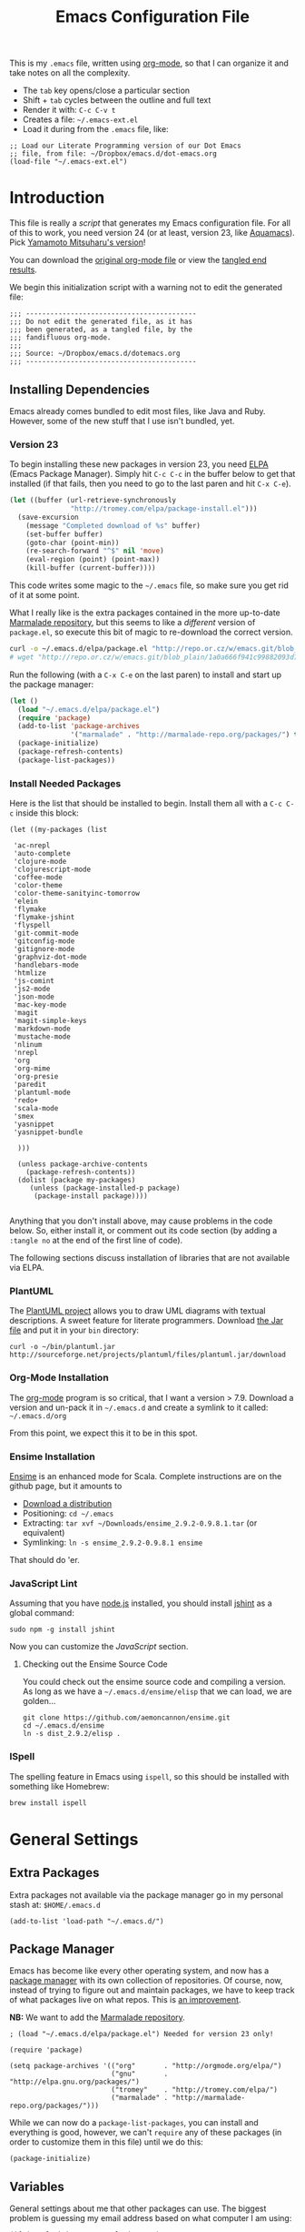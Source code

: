 #+TITLE:  Emacs Configuration File
#+AUTHOR: Howard Abrams
#+EMAIL:  howard.abrams@gmail.com

This is my =.emacs= file, written using [[http://www.orgmode.org][org-mode]], so that I can
organize it and take notes on all the complexity.

  - The =tab= key opens/close a particular section
  - Shift + =tab= cycles between the outline and full text
  - Render it with:  =C-c C-v t=
  - Creates a file:  =~/.emacs-ext.el=
  - Load it during from the =.emacs= file, like:

#+BEGIN_EXAMPLE
  ;; Load our Literate Programming version of our Dot Emacs
  ;; file, from file: ~/Dropbox/emacs.d/dot-emacs.org
  (load-file "~/.emacs-ext.el")
#+END_EXAMPLE

* Introduction

  This file is really a /script/ that generates my Emacs configuration
  file. For all of this to work, you need version 24 (or at least,
  version 23, like [[http://aquamacs.org/][Aquamacs]]). Pick [[https://github.com/railwaycat/emacs-mac-port][Yamamoto Mitsuharu's version]]!

#+BEGIN_HTML
  <p>
    You can download the <a href="dot-emacs.org">original org-mode
    file</a> or view the <a href="dot-emacs.el">tangled end results</a>.
  </p>
#+END_HTML

  We begin this initialization script with a warning not to edit the
  generated file:

#+NAME: Note
#+BEGIN_SRC elisp :comments off
  ;;; ------------------------------------------
  ;;; Do not edit the generated file, as it has
  ;;; been generated, as a tangled file, by the
  ;;; fandifluous org-mode.
  ;;;
  ;;; Source: ~/Dropbox/emacs.d/dotemacs.org
  ;;; ------------------------------------------
#+END_SRC

** Installing Dependencies

   Emacs already comes bundled to edit most files, like Java and Ruby.
   However, some of the new stuff that I use isn't bundled, yet.

*** Version 23

   To begin installing these new packages in version 23, you need [[http://tromey.com/elpa/install.html][ELPA]]
   (Emacs Package Manager).  Simply hit =C-c C-c= in the buffer below
   to get that installed (if that fails, then you need to go to the
   last paren and hit =C-x C-e=).

#+BEGIN_SRC emacs-lisp :tangle no :results silent
  (let ((buffer (url-retrieve-synchronously
                 "http://tromey.com/elpa/package-install.el")))
    (save-excursion
      (message "Completed download of %s" buffer)
      (set-buffer buffer)
      (goto-char (point-min))
      (re-search-forward "^$" nil 'move)
      (eval-region (point) (point-max))
      (kill-buffer (current-buffer))))
#+END_SRC

   This code writes some magic to the =~/.emacs= file, so make sure
   you get rid of it at some point.

   What I really like is the extra packages contained in the more
   up-to-date [[http://marmalade-repo.org/][Marmalade repository]], but this seems to like a
   /different/ version of =package.el=, so execute this bit of magic
   to re-download the correct version.

#+BEGIN_SRC sh :tangle no :results silent
  curl -o ~/.emacs.d/elpa/package.el "http://repo.or.cz/w/emacs.git/blob_plain/1a0a666f941c99882093d7bd08ced15033bc3f0c:/lisp/emacs-lisp/package.el"
  # wget "http://repo.or.cz/w/emacs.git/blob_plain/1a0a666f941c99882093d7bd08ced15033bc3f0c:/lisp/emacs-lisp/package.el" -O ~/.emacs.d/elpa/package.el
#+END_SRC

   Run the following (with a =C-x C-e= on the last paren) to install
   and start up the package manager:

#+BEGIN_SRC emacs-lisp :tangle no :results silent
  (let ()
    (load "~/.emacs.d/elpa/package.el")
    (require 'package)
    (add-to-list 'package-archives
                 '("marmalade" . "http://marmalade-repo.org/packages/") t)
    (package-initialize)
    (package-refresh-contents)
    (package-list-packages))
#+END_SRC

*** Install Needed Packages

    Here is the list that should be installed to begin.
    Install them all with a =C-c C-c= inside this block:

#+BEGIN_SRC elisp :tangle no
  (let ((my-packages (list

   'ac-nrepl
   'auto-complete
   'clojure-mode
   'clojurescript-mode
   'coffee-mode
   'color-theme
   'color-theme-sanityinc-tomorrow
   'elein
   'flymake
   'flymake-jshint
   'flyspell
   'git-commit-mode
   'gitconfig-mode
   'gitignore-mode
   'graphviz-dot-mode
   'handlebars-mode
   'htmlize
   'js-comint
   'js2-mode
   'json-mode
   'mac-key-mode
   'magit
   'magit-simple-keys
   'markdown-mode
   'mustache-mode
   'nlinum
   'nrepl
   'org
   'org-mime
   'org-presie
   'paredit
   'plantuml-mode
   'redo+
   'scala-mode
   'smex
   'yasnippet
   'yasnippet-bundle

    )))

    (unless package-archive-contents
      (package-refresh-contents))
    (dolist (package my-packages)
       (unless (package-installed-p package)
        (package-install package))))

#+END_SRC

   Anything that you don't install above, may cause problems in the
   code below.  So, either install it, or comment out its code section
   (by adding a =:tangle no= at the end of the first line of code).

   The following sections discuss installation of libraries that are
   not available via ELPA.

*** PlantUML

    The [[http://plantuml.sourceforge.net][PlantUML project]] allows you to draw UML diagrams with textual descriptions.
    A sweet feature for literate programmers. Download [[http://plantuml.sourceforge.net/download.html][the Jar file]] and put it in
    your =bin= directory:

#+BEGIN_EXAMPLE
  curl -o ~/bin/plantuml.jar http://sourceforge.net/projects/plantuml/files/plantuml.jar/download
#+END_EXAMPLE

*** Org-Mode Installation

    The [[http://orgmode.org][org-mode]] program is so critical, that I want a version > 7.9.
    Download a version and un-pack it in =~/.emacs.d= and create a
    symlink to it called: =~/.emacs.d/org=

    From this point, we expect this it to be in this spot.

*** Ensime Installation

    [[https://github.com/aemoncannon/ensime][Ensime]] is an enhanced mode for Scala. Complete instructions are
    on the github page, but it amounts to 

    - [[https://github.com/aemoncannon/ensime/downloads][Download a distribution]]
    - Positioning: =cd ~/.emacs=
    - Extracting: =tar xvf ~/Downloads/ensime_2.9.2-0.9.8.1.tar= (or equivalent)
    - Symlinking: =ln -s ensime_2.9.2-0.9.8.1 ensime=

    That should do 'er.

*** JavaScript Lint

    Assuming that you have [[http://nodejs.org][node.js]] installed, you should install
    [[http://www.jshint.com][jshint]] as a global command:

#+BEGIN_EXAMPLE
  sudo npm -g install jshint
#+END_EXAMPLE

    Now you can customize the [[*JavaScript][JavaScript]] section.

**** Checking out the Ensime Source Code

     You could check out the ensime source code and compiling a
     version. As long as we have a =~/.emacs.d/ensime/elisp= that we
     can load, we are golden...

#+BEGIN_EXAMPLE
  git clone https://github.com/aemoncannon/ensime.git
  cd ~/.emacs.d/ensime
  ln -s dist_2.9.2/elisp .
#+END_EXAMPLE

*** ISpell

    The spelling feature in Emacs using =ispell=, so this should be
    installed with something like Homebrew:

#+BEGIN_SRC sh :tangle no
brew install ispell
#+END_SRC

* General Settings

** Extra Packages

   Extra packages not available via the package manager go in my
   personal stash at: =$HOME/.emacs.d=

#+BEGIN_SRC elisp
  (add-to-list 'load-path "~/.emacs.d/")
#+END_SRC

** Package Manager

   Emacs has become like every other operating system, and now has a
   [[http://tromey.com/elpa/][package manager]] with its own collection of repositories. Of
   course, now, instead of trying to figure out and maintain
   packages, we have to keep track of what packages live on what
   repos. This is [[http://batsov.com/articles/2012/02/19/package-management-in-emacs-the-good-the-bad-and-the-ugly/][an improvement]].

   *NB:* We want to add the [[http://marmalade-repo.org/][Marmalade repository]].

#+BEGIN_SRC elisp
  ; (load "~/.emacs.d/elpa/package.el") Needed for version 23 only!

  (require 'package)

  (setq package-archives '(("org"       . "http://orgmode.org/elpa/")
                           ("gnu"       . "http://elpa.gnu.org/packages/")
                           ("tromey"    . "http://tromey.com/elpa/")
                           ("marmalade" . "http://marmalade-repo.org/packages/")))
#+END_SRC

   While we can now do a =package-list-packages=, you can install and
   everything is good, however, we can't =require= any of these
   packages (in order to customize them in this file) until we do
   this:

#+BEGIN_SRC elisp
  (package-initialize)
#+END_SRC

** Variables

   General settings about me that other packages can use. The biggest
   problem is guessing my email address based on what computer I am using:

#+BEGIN_SRC elisp
  (if (equal "habrams" user-login-name)
      (setq user-mail-address "habrams@gilt.com")
    (setq user-mail-address "howard.abrams@gmail.com"))
#+END_SRC

*** Tabs vs Spaces

   I have learned to distrust tabs in my source code, so let's make
   sure that we only have spaces.

#+BEGIN_SRC elisp
  (setq-default indent-tabs-mode nil)
  (setq tab-width 2)
#+END_SRC

** Font Settings

   I love syntax highlighting.

#+BEGIN_SRC elisp
  (global-font-lock-mode 1)
#+END_SRC

   Specify the default font as =Source Code Pro=, which should already
   be [[http://blogs.adobe.com/typblography/2012/09/source-code-pro.html][downloaded]] and installed.

#+BEGIN_SRC elisp
  (set-default-font "Source Code Pro")
  (set-face-attribute 'default nil :font "Source Code Pro" :height 140)
  (set-face-font 'default "Source Code Pro")
#+END_SRC

   While I do like the =Anonymous Pro= font (and usually have it download and
   installed), I don't like it as much.

#+BEGIN_SRC elisp :tangle no
  (set-default-font "Anonymous Pro")
  (set-face-attribute 'default nil :font "Anonymous Pro" :height 140)
  (set-face-font 'default "Anonymous Pro")
#+END_SRC

** Color Theme

   We use the color theme project and followed [[http://www.nongnu.org/color-theme/][these instructions]].
   We now can do =M-x color-theme-<TAB> RET=

#+BEGIN_SRC elisp
  (require 'color-theme)
#+END_SRC

   The color themes work quite well, except they don't know about the
   org-mode source code blocks, so we need to set up a couple
   functions that we can use to set them.

#+BEGIN_SRC elisp
  (defun org-src-color-blocks-light ()
    "Colors the block headers and footers to make them stand out more for lighter themes"
    (interactive)
    (custom-set-faces
     '(org-block-begin-line 
      ((t (:underline "#A7A6AA" :foreground "#008ED1" :background "#EAEAFF"))))
     '(org-block-background
       ((t (:background "#FFFFEA"))))
     '(org-block-end-line
       ((t (:overline "#A7A6AA" :foreground "#008ED1" :background "#EAEAFF")))))

     ;; Looks like the minibuffer issues are only for v23
     ; (set-face-foreground 'minibuffer "black")
     ; (set-face-foreground 'minibuffer-prompt "red")
  )
  
  (defun org-src-color-blocks-dark ()
    "Colors the block headers and footers to make them stand out more for dark themes"
    (interactive)
    (custom-set-faces
     '(org-block-begin-line 
       ((t (:foreground "#008ED1" :background "#002E41"))))
     '(org-block-background
       ((t (:background "#111111"))))
     '(org-block-end-line
       ((t (:foreground "#008ED1" :background "#002E41")))))
  
     ;; Looks like the minibuffer issues are only for v23
     ; (set-face-foreground 'minibuffer "white")
     ; (set-face-foreground 'minibuffer-prompt "white")
  )
#+END_SRC

   My main reason for wanting to use the color theme project is to
   switch between /black on white/ during the day, and /white on
   black/ at night.

#+BEGIN_SRC elisp
  (defun color-theme-my-default ()
    "Tries to set up a normal color scheme"
    (interactive)
    (color-theme-sanityinc-tomorrow-day)
    (org-src-color-blocks-light))
  
  ;; During the day, we use the "standard" theme:
  (global-set-key (kbd "<f9> d") 'color-theme-my-default)
  
  ;; A good late-night scheme that isn't too harsh
  (global-set-key (kbd "<f9> l") (lambda () (interactive)
                                   (color-theme-sanityinc-tomorrow-eighties)
                                   (org-src-color-blocks-dark)))
  
  ;; Programming late into the night
  (global-set-key (kbd "<f9> m") (lambda () (interactive)
                                   (color-theme-sanityinc-tomorrow-bright)
                                   (org-src-color-blocks-dark)))
  
  ;; Too harsh? Use the late night theme
  (global-set-key (kbd "<f9> n") (lambda () (interactive)
                                   (color-theme-sanityinc-tomorrow-night)
                                   (org-src-color-blocks-dark)))
#+END_SRC

** Macintosh

   I like the ability to use the Command key to turn a standard Emacs
   into a more Macintosh-specific application. (See [[http://stackoverflow.com/questions/162896/emacs-on-mac-os-x-leopard-key-bindings][these online notes]])

#+BEGIN_SRC elisp
  (when (eq system-type 'darwin)
    ; (require 'redo+)
    (require 'mac-key-mode)
    (mac-key-mode 1)
  
    (define-key mac-key-mode-map [(alt +)] 'text-scale-increase)
    (define-key mac-key-mode-map [(alt _)] 'text-scale-decrease)
    (define-key mac-key-mode-map [(alt l)] 'goto-line))  
#+END_SRC

** More Key Definitions

   I like the ability to move the current line up or down by just
   doing =S-M-up= and =S-M-down= (just like in Eclipse):

#+BEGIN_SRC elisp
  (load-library "line-move")
#+END_SRC

** Miscellaneous Settings

*** IDO (Interactively DO Things)

    According to [[http://www.masteringemacs.org/articles/2010/10/10/introduction-to-ido-mode/][Mickey]], IDO is the greatest thing.

#+BEGIN_SRC elisp
  (setq ido-enable-flex-matching t)
  (setq ido-everywhere t)
  (ido-mode 1)
#+END_SRC

    I guess you can call =ido-use-url-at-point= with Markdown to jump
    to the URLs. Perhaps?

*** SMEX

    Built using [[*IDO%20(Interactively%20DO%20Things)][IDO]].

#+BEGIN_SRC elisp :tangle no
  (require 'smex)
  (smex-initialize) ; Can be omitted. This might cause a (minimal) delay

  (global-set-key (kbd "M-x") 'smex)
  (global-set-key (kbd "M-X") 'smex-major-mode-commands)

  ;; This is our old M-x.
  (global-set-key (kbd "C-c C-c M-x") 'execute-extended-command)
#+END_SRC

*** Backup Settings

    This setting moves all backup files to a central location.
    Got it from [[http://whattheemacsd.com/init.el-02.html][this page]].

#+BEGIN_SRC elisp
  (setq backup-directory-alist
        `(("." . ,(expand-file-name
                   (concat user-emacs-directory "backups")))))
#+END_SRC

   Make backups of files, even when they're in version control

#+BEGIN_SRC elisp
  (setq vc-make-backup-files t)
#+END_SRC

*** Line Numbers

    Let's create keystrokes to turn on/off line numbering:

#+BEGIN_SRC elisp
  (define-key mac-key-mode-map [(alt k)] 'nlinum-mode)
#+END_SRC

    Do we want this to turn on automatically with certain modes?

*** Smart Scan

    Use the =M-n= to search the buffer for the word the cursor is
    currently pointing. =M-p= to go backwards.

#+BEGIN_SRC elisp
  (load-library "smart-scan")
#+END_SRC
* Org Mode

  The [[http://orgmode.org][Org Mode]] feature was a big reason in my recent re-kindling of my
  Emacs love affair.

** Initial Variables

   On a semi-regular basis, we store some *important* files as
   variables that can be referenced elsewhere.

*** Org-Mode Sprint Note Files

    At the beginning of each sprint, we need to set this to the new
    sprint file.

#+BEGIN_SRC elisp
  (setq current-sprint "2013-02")
  
  (defun get-current-sprint-file ()
    (expand-file-name (concat "~/Dropbox/org/gilt/Sprint-" current-sprint ".org")))
  (defvar current-sprint-file 
    (get-current-sprint-file)
    "The name of an Org mode that stores information about the current sprint.")
  
  ;; Changed the name of the sprint? Run:   (create-sprint-file)
#+END_SRC

    When we change to a new sprint, we need to create a new Sprint
    Org File (from a template).

#+BEGIN_SRC elisp
  (defun create-sprint-file ()
    "Creates a new Sprint file"
    (interactive)
    (let (today (format-time-string "%Y-%m-%d %a"))
      (setq template (concat "#+TITLE:  Sprint " current-sprint "\n"
                    "#+AUTHOR: Howard Abrams\n"
                    "#+EMAIL:  habrams@gilt.com\n"
                    "#+DATE:   " today "\n\n"
                    "* My Work Issues\n\n"
                    "* Sprint Retrospective\n\n"))
      (with-temp-file current-sprint-file
        (insert template)
        (message (concat "Created " current-sprint-file)))))
#+END_SRC

*** Org-Mode Colors

  Before we load =org-mode= proper, we need to set the following
  syntax high-lighting parameters. These are used to help bring out
  the source code during literate programming mode.

  This information came from [[http://orgmode.org/worg/org-contrib/babel/examples/fontify-src-code-blocks.html][these instructions]], however, they tend
  to conflict with the /color-theme/, so we'll turn them off for now.

#+BEGIN_SRC elisp
  (defface org-block-begin-line
    '((t (:underline "#A7A6AA" :foreground "#008ED1" :background "#EAEAFF")))
    "Face used for the line delimiting the begin of source blocks.")
  
  (defface org-block-background
    '((t (:background "#FFFFEA")))
    "Face used for the source block background.")
  
  (defface org-block-end-line
    '((t (:overline "#A7A6AA" :foreground "#008ED1" :background "#EAEAFF")))
    "Face used for the line delimiting the end of source blocks.")
#+END_SRC

** Library Loading

   The standard package manager (and most recent versions of Emacs)
   include =org-mode=, however, I want the latest version that has
   specific features for literate programming.

   Org-mode is installed in the global directory.

#+BEGIN_SRC elisp
  (add-to-list 'load-path "~/.emacs.d/org/lisp")
  (require 'org)
  ; (require 'org-install)
  (require 'ob-tangle)
#+END_SRC

** Global Key Bindings for Org-Mode

   The =org-mode= has some useful keybindings that are helpful no
   matter what mode you are using currently.

#+BEGIN_SRC elisp
  (global-set-key "\C-cl" 'org-store-link)
  (global-set-key "\C-ca" 'org-agenda)
  (global-set-key "\C-cb" 'org-iswitchb)
#+END_SRC

** Speed Keys

   If point is at the beginning of a headline or code block in
   org-mode, single keys do fun things. See =org-speed-command-help=
   for details (or hit the ? key at a headline).

#+BEGIN_SRC elisp
  (setq org-use-speed-commands t)
#+END_SRC

** Specify the Org Directories

   I keep all my =org-mode= files in a few directories, and I would
   like them automatically searched when I generate agendas.

#+BEGIN_SRC elisp
(setq org-agenda-files '("~/Dropbox/org/personal" 
                         "~/Dropbox/org/gilt" 
                         "~/Dropbox/org/lg" 
                         "~/Dropbox/org/rpg" 
                         "~/Dropbox/org/project"))
#+END_SRC

** Auto Note Capturing

   Let's say you were in the middle of something, but would like to
   /take a quick note/, but without affecting the file you are
   working on. This is called a "capture", and is bound to the
   following key:

#+BEGIN_SRC elisp
  (define-key global-map "\C-cc" 'org-capture)
#+END_SRC

   This will bring up a list of /note capturing templates/:

#+BEGIN_SRC elisp
  (setq org-capture-templates
        '(("t" "Thought or Note" plain (file "~/Dropbox/org/notes/GTD Thoughts.txt")
           "  * %i%?\n    %a")
          ("d" "General TODO Tasks" entry (file "~/Dropbox/org/notes/GTD Tasks.org")
           "* TODO %?\n  %i\n  %a" :empty-lines 1)
          ("g" "Interesting Gilt Link" entry (file+headline "~/Dropbox/org/gilt/General.org" "Links")
           "* %i%? :gilt:\n  Captured: %t\n  Linked: %a" :empty-lines 1)
          ("w" "Work Task" entry (file+headline "~/Dropbox/org/gilt/General.org" "Tasks")
           "* TODO %?%i :gilt:" :empty-lines 1)
          ("r" "Retrospective Note" entry (file+headline current-sprint-file "Sprint Retrospective")
           "* (Good/Bad) %i%? :gilt:\n  Sprint: %t\n  Linked: %a" :empty-lines 1)
          ("j" "Journal" entry (file+datetree "~/Dropbox/org/Journal Events.org")
           "* %?\nEntered on %U\n  %i\n  %a")))
  
  ;; General notes go into this file:
  (setq org-default-notes-file "~/Dropbox/org/notes/GTD Tasks.org")
#+END_SRC

   After you have selected the template, you type in your note and hit
   =C-c C-c= to store it in the file listed above.

   Just remember, at some point to hit =C-c C-w= to /refile/ that note
   in the appropriate place.

*** RSS Feeds to Notes

    A cool feature allows me to automatically take the tasks assigned
    to me during a Sprint, and create entries for me to add my
    personal notes and comments.

#+BEGIN_SRC elisp
  (setq org-feed-alist
        (list (list "Gilt Jira"
          "https://jira.gilt.com/sr/jira.issueviews:searchrequest-xml/15717/SearchRequest-15717.xml"
          (get-current-sprint-file) "My Work Issues")))
  (setq org-feed-default-template "** %h\n   %a")
  ;; We really want to change the %h to %( replace ... \"%h\" and \"%a\" )
  ;; %(concat \"[[\%a][\" (substring \"%h\" 1) \"]\")
#+END_SRC

    To regen the list, hit: =C-c C-x g=

** Checking Things Off

   When I check off an item as done, sometimes I want to add some
   details about the completion (this is really only helpful when I'm
   consulting). 

   With this setting, each time you turn an entry from a TODO state
   into the DONE state, a line ‘CLOSED: [timestamp]’ will be inserted
   just after the headline. If you turn the entry back into a TODO
   item through further state cycling, that line will be removed
   again.

#+BEGIN_SRC elisp
  ; (setq org-log-done 'time)
  (setq org-log-done 'note)
#+END_SRC

** Org Publishing

   The brilliance of =org-mode= is the ability to publish your notes
   as HTML files into a web server. See [[http://orgmode.org/worg/org-tutorials/org-publish-html-tutorial.html][these instructions]].

#+BEGIN_SRC elisp
  (require 'org-publish)
  
  (setq org-publish-project-alist  '(
    ("org-notes"
     :base-directory        "~/Dropbox/org/"
     :base-extension        "org"
     :publishing-directory  "~/Sites/"
     :recursive             t
     :publishing-function   org-publish-org-to-html
     :headline-levels       4             ; Just the default for this project.
     :auto-preamble         t
     :auto-sitemap          t             ; Generate sitemap.org automagically...
     :makeindex             t
     :section-numbers       nil
     :table-of-contents     nil
     :style "<link rel=\"stylesheet\" href=\"../css/styles.css\" type=\"text/css\"/><link rel=\"stylesheet\" href=\"css/styles.css\" type=\"text/css\"/> <script src=\"https://ajax.googleapis.com/ajax/libs/jquery/1.7.2/jquery.min.js\" type=\"text/javascript\"></script> <link href=\"http://ajax.googleapis.com/ajax/libs/jqueryui/1.7.2/themes/smoothness/jquery-ui.css\" type=\"text/css\" rel=\"Stylesheet\" />    <script src=\"https://ajax.googleapis.com/ajax/libs/jqueryui/1.8.16/jquery-ui.min.js\" type=\"text/javascript\"></script> <script =\"text/jacascript\" src=\"js/script.js\"></script>"
     )
  
    ("org-static"
     :base-directory       "~/Dropbox/org/"
     :base-extension       "css\\|js\\|png\\|jpg\\|gif\\|pdf\\|mp3\\|ogg\\|swf"
     :publishing-directory "~/Sites/"
     :recursive            t
     :publishing-function  org-publish-attachment
     )
  
    ("all" :components ("org-notes" "org-static"))))
#+END_SRC

   I really, really would like to affect the output of the
   exported/published HTML files to make them /prettier/.

#+BEGIN_SRC elisp
  (setq org-export-html-style "<link rel='stylesheet' href='http://www.howardism.org/styles/org-export-html-style.css' type='text/css'/>
  <script src='http://use.edgefonts.net/source-sans-pro.js'></script>
  <script src='http://use.edgefonts.net/source-code-pro.js'></script>")
#+END_SRC

*** Publishing as Presentation

    Out of all [[http://orgmode.org/worg/org-tutorials/non-beamer-presentations.html][the ideas]] online, I prefer using [[http://meyerweb.com/eric/tools/s5/][S5]], and by loading
    [[https://github.com/eschulte/org-S5/blob/master/org-export-as-s5.el][this code]], we can issue =org-export-as-s5=:

#+BEGIN_SRC elisp
  (load-library "org-export-as-s5")
#+END_SRC

    And let's tie this to a keystroke to make it easier to use:

#+BEGIN_SRC elisp
  (global-set-key (kbd "<f9> p") 'org-export-as-s5)
#+END_SRC

*** Publish as Markdown

    Using the [[http://orgmode.org/worg/org-contrib/org-export-generic.php][org-export-generic]] feature, we can export to Markdown
    using =C-c C-e g M=:

#+BEGIN_SRC elisp
(require 'org-export-generic)
(org-set-generic-type
 "Markdown" 
 '(:file-suffix ".markdown"
   :key-binding ?M
   :title-format "%s\n"
   :title-suffix ?=
   :body-header-section-numbers t
   :body-header-section-number-format "%s) "
   :body-section-header-prefix	("\n## " "\n### " "\n#### " "\n##### " "\n###### ")
   :body-section-header-format	"%s"
   :body-section-header-suffix "\n\n"
   :todo-keywords-export t
   :body-line-format "  %s\n"
   :body-tags-export	t
   :body-tags-prefix	" <tags>"
   :body-tags-suffix	"</tags>\n"
   ;;:body-section-prefix	"<secprefix>\n"
   ;;:body-section-suffix	"</secsuffix>\n"
   :body-line-export-preformated	t
   :body-line-fixed-prefix	"<pre>\n"
   :body-line-fixed-suffix	"\n</pre>\n"
   :body-line-fixed-format	"%s\n"
   :body-list-prefix	"\n"
   :body-list-suffix	"\n"
   :body-list-format	"  * %s\n"
   ;;:body-number-list-prefix	"<ol>\n"
   ;;:body-number-list-suffix	"</ol>\n"
   ;;:body-number-list-format	"<li>%s</li>\n"
   ;;:body-number-list-leave-number	t
   :body-list-checkbox-todo	"[_] "
   :body-list-checkbox-todo-end	""
   :body-list-checkbox-done	"[X] "
   :body-list-checkbox-done-end ""
   :body-line-format	"%s"
   body-line-wrap	85
   :body-text-prefix	""
   :body-text-suffix	""
   ))
#+END_SRC

** The Tower of Babel

   The trick to literate programming is in the [[http://orgmode.org/worg/org-contrib/babel/intro.html][Babel project]], which
   allows org-mode to not only interpret source code blocks, but
   evaluate them and tangle them out to a file.

#+BEGIN_SRC elisp
(org-babel-do-load-languages
 'org-babel-load-languages
 '((sh         . t)
   (js         . t)
   (emacs-lisp . t)
   (scala      . t)
   (clojure    . t)
   (dot        . t)
   (css        . t)
   (plantuml   . t)))
#+END_SRC

   It seems to automatically recognize the language used in a source
   block, but if not, call =org-babel-lob-ingest= to add all the
   languages from the code block into the list that Babel supports.
   Keystroke: =C-c C-v i=.

*** Font Coloring in Code Blocks
    
    Normally, fontifying the individual code blocks makes it
    impossible to work with, so instead of turning it on at the global
    level for all blocks, I created a couple of keystrokes to
    selectively colorize one block at a time.

#+BEGIN_SRC elisp
  ; (setq org-src-fontify-natively t)
  
  (global-set-key (kbd "<f9> g") 'org-src-fontify-buffer)
  (global-set-key (kbd "<f9> f") 'org-src-fontify-block)
#+END_SRC
* Programming Languages
** Clojure

   Me like Clojure, and since it is a LISP, then Emacs likes it too.

#+BEGIN_SRC elisp
  (require 'clojure-mode)
#+END_SRC

   With the =elein= project installed, it allows us to do things
   like: =M-x elein-run-cmd koan run=

   The following makes [[https://github.com/weavejester/compojure/wiki][Compojure]] macro calls look better:

#+BEGIN_SRC elisp
  (define-clojure-indent
    (defroutes 'defun)
    (GET 2)
    (POST 2)
    (PUT 2)
    (DELETE 2)
    (HEAD 2)
    (ANY 2)
    (context 2))
#+END_SRC

*** Paredit

    One of the cooler features of Emacs is the [[http://emacswiki.org/emacs/ParEdit][ParEdit mode]] which
    keeps all parenthesis balanced in Lisp-oriented languages.
    See this [[http://www.emacswiki.org/emacs/PareditCheatsheet][cheatsheet]].

#+BEGIN_SRC elisp
  (autoload 'paredit-mode "paredit"
    "Minor mode for pseudo-structurally editing Lisp code." t)
#+END_SRC

    We need to associate specific language modes with ParEdit.
    We first create a helper function:

#+BEGIN_SRC elisp
  (defun turn-on-paredit () (paredit-mode 1))
#+END_SRC

    Then associate the following Lisp-based modes with ParEdit:

#+BEGIN_SRC elisp
  (add-hook 'emacs-lisp-mode-hook       'turn-on-paredit)
  (add-hook 'lisp-mode-hook             'turn-on-paredit)
  (add-hook 'lisp-interaction-mode-hook 'turn-on-paredit)
  (add-hook 'scheme-mode-hook           'turn-on-paredit)
  (add-hook 'clojure-mode-hook          'turn-on-paredit)
#+END_SRC

    Without the helpful functions, we would have to do something like:

#+BEGIN_SRC elisp :tangle no
  (add-hook 'clojure-mode-hook          (lambda () (paredit-mode +1)))
#+END_SRC

** Scala

   We need to load the [[https://github.com/haxney/scala-mode][scala mode]].
   We follow [[http://www.scala-lang.org/node/354][these instructions]] to hook it up with [[http://code.google.com/p/yasnippet/][Yasnippet]].

#+BEGIN_SRC elisp
  (require 'scala-mode)
  
  ;; Shouldn't this be done by default?
  (add-to-list 'auto-mode-alist '("\\.scala$" . scala-mode))
  
  (add-hook 'scala-mode-hook
            '(lambda ()
               (yas/minor-mode-on)
               (scala-mode-feature-electric-mode)))
#+END_SRC

   We follow [[http://jawher.net/2011/01/17/scala-development-environment-emacs-sbt-ensime/][these instructions]] to set it up with [[https://github.com/aemoncannon/ensime][Ensime]].
   Ensime is not available as a package, so I had to download and
   install it, so we need to add it to the =load-path=.

#+BEGIN_SRC elisp
  (add-to-list 'load-path "~/.emacs.d/ensime/elisp")
  (require 'ensime)
  (add-hook 'scala-mode-hook 'ensime-scala-mode-hook)
#+END_SRC

** JavaScript

   JavaScript should have three parts:
   - Syntax highlight (already included)
   - Syntax verification (with flymake-jshint)
   - Interactive REPL

   Why yes, it seems that the JavaScript mode has a special
   indentation setting. Go below?

#+BEGIN_SRC elisp
  (setq js-basic-indent 2)
#+END_SRC

#+BEGIN_SRC elisp
(autoload 'espresso-mode "espresso" "Start espresso-mode" t)
#+END_SRC
   Change the word "function" to just an "f":

#+BEGIN_SRC elisp
  (font-lock-add-keywords
   'js-mode `(("\\(function *\\)("
                     (0 (progn (compose-region (match-beginning 1) (match-end 1)
                                               "ƒ")
                               nil)))))
#+END_SRC

   Place warning font around TODO and others:

#+BEGIN_SRC elisp
(font-lock-add-keywords 'js-mode
                        '(("\\<\\(FIX\\|TODO\\|FIXME\\|HACK\\|REFACTOR\\):"
                           1 font-lock-warning-face t)))
#+END_SRC

*** FlyMake and JSHint

   While editing JavaScript is baked into Emacs, it is kinda cool to
   have it give you red sections based on [[http://www.jshint.com/][jshint]].
   This is done with [[http://www.emacswiki.org/emacs/FlymakeJavaScript][FlyMake]].

#+BEGIN_SRC elisp
  ;; Make sure that PATH can reference the 'jshint' executable:
  (setenv "PATH" (concat "/usr/local/bin:" (getenv "PATH")))
  (setq exec-path '( "/usr/local/bin" "/usr/bin" ))
  
  (require 'flymake-jshint)
  (add-hook 'js-mode-hook
            (lambda () (flymake-mode 1)))
#+END_SRC

   Now load and edit a JavaScript file, like [[file:~/jshint-code-test.js][jshint-code-test.js]].

*** JavaScript REPL

    We can use two different approaches for a JavaScript REPL.
    *Note:* Neither are working very effectively.

**** Client JS with MozRepl

     Assuming you have Mozilla Firefox running with the [[https://addons.mozilla.org/en-US/firefox/addon/mozrepl/][MozRepl]]
     add-on and you've installed a =moz= executable:

#+BEGIN_SRC elisp :tangle no
  (autoload 'moz-minor-mode "moz" "Mozilla Minor and Inferior Mozilla Modes" t)
  
  (add-hook 'js-mode-hook 'javascript-custom-setup)
  (defun javascript-custom-setup ()
    (moz-minor-mode 1))
#+END_SRC

     This gives you the following commands:

     - C-c C-s: open a MozRepl interaction buffer and switch to it
     - C-c C-l: save the current buffer and load it in MozRepl
     - C-M-x: send the current function (as recognized by c-mark-function) to MozRepl
     - C-c C-c: send the current function to MozRepl and switch to the interaction buffer
     - C-c C-r: send the current region to MozRepl

**** Server JS with Node.js

    We use [[http://js-comint-el.sourceforge.net][js-comint]], but hook it up with node.js:

#+BEGIN_SRC elisp
  (require 'js-comint)
  ;; Use node as our repl
  (setq inferior-js-program-command "node")
   
  (setq inferior-js-mode-hook
        (lambda ()
          ;; We like nice colors
          (ansi-color-for-comint-mode-on)
          ;; Deal with some prompt nonsense
          (add-to-list 'comint-preoutput-filter-functions
                       (lambda (output)
                         (replace-regexp-in-string ".*1G\.\.\..*5G" "..."
                       (replace-regexp-in-string ".*1G.*3G" "&gt;" output))))))
#+END_SRC

    Now, we can start up a JavaScript node REPL: =run-js=

    Let's test this out by loading this into a separate buffer (=C-c '=)
    and then doing a =M-x send-buffer-and-go=. The problem is
    intrepreting node's =>= prompt as =&GT;= ... sigh.

#+BEGIN_SRC js :tangle no
  function factorial(n) { 
    return n == 0 ? 1 : n * factorial(n - 1);
  }
  factorial(16);
#+END_SRC

* Tools
** Git

   Git is [[http://emacswiki.org/emacs/Git][already part of Emacs]]. However, [[http://philjackson.github.com/magit/magit.html][Magit]] is sweet.
   
#+BEGIN_SRC elisp :tangle no
  (require 'magit)
  (define-key global-map "\M-\C-g" 'magit-status)
#+END_SRC

** Auto Complete

   This feature scans the code and suggests completions for what you
   are typing. Useful at times ... annoying at others.

#+BEGIN_SRC elisp
(require 'auto-complete-config)
(add-to-list 'ac-dictionary-directories "~/.emacs.d/ac-dict")
(ac-config-default)
#+END_SRC

   Note that we specify where a dictionary lives for each specific
   language.

** Yas Snippet

   The [[http://code.google.com/p/yasnippet/][yasnippet project]] allows me to create snippets of code that
   can be brought into a file, based on the language. 

#+BEGIN_SRC elisp
(add-to-list 'load-path "~/.emacs.d/yasnippet")
(require 'yasnippet)
(yas/global-mode 1)
; (yas/initialize)
#+END_SRC

   We just have different directories for each:

#+BEGIN_SRC elisp
(setq yas/snippet-dirs
      '("~/.emacs.d/snippets"            ;; personal snippets
        "~/.emacs.d/yasnippet/extras/imported"
        "~/Dropbox/emacs.d/snippets/javascript-mode"
        "~/Dropbox/emacs.d/snippets/clojure-mode"
        "~/Dropbox/emacs.d/snippets/org-mode"
        "~/Dropbox/emacs.d/snippets/emacs-list-mode"
        "~/.emacs.d/scala-emacs/contrib/yasnippet/snippets"))

; (mapc 'yas/load-directory yas-snippet-dirs)
#+END_SRC

** Markdown

   Don't use Markdown nearly as much as I used to, but I'm surprised
   that the following extension-associations aren't the default:

#+BEGIN_SRC elisp
  (autoload 'markdown-mode "markdown-mode.el"
     "Major mode for editing Markdown files" t)
  (add-to-list 'auto-mode-alist '("\\.md\\'" . markdown-mode))
  (add-to-list 'auto-mode-alist '("\\.markdown\\'" . markdown-mode))
  (add-to-list 'auto-mode-alist '("\\.txt\\'" . markdown-mode))
#+END_SRC   

** Note Grep

   I use the standard [[http://emacswiki.org/emacs/GrepMode#toc1][grep package]] in Emacs and wrap it so that I
   can easily search through my notes.

#+BEGIN_SRC elisp
  (defun ngrep (reg-exp)
    "Searches the Notes and ORG directory tree for an expression."
    (interactive "sSearch note directory for: ")
    (let ((file-ext "*.org *.md *.txt *.markdown")
          (search-dir "~/Dropbox/org"))
      (message "Searching in %s" search-dir)
      (grep-compute-defaults)
      (rgrep reg-exp file-ext search-dir)))
  
  (define-key global-map "\C-x\C-n" 'ngrep)
  (define-key global-map "\C-x\C-r" 'rgrep)
#+END_SRC


** Spell Checking

   I like spell checking with [[http://www.emacswiki.org/emacs/FlySpell][FlySpell]].

#+BEGIN_SRC elisp
  (setq ispell-local-dictionary "~/Work/dictionary.txt")

  (dolist (hook '(text-mode-hook))
    (add-hook hook (lambda () (flyspell-mode 1))))
#+END_SRC

   If I find any =text-mode= derived mode that I don't want to
   spell-check, then I need to use the following:

#+BEGIN_SRC elisp :tangle no
  (dolist (hook '(change-log-mode-hook log-edit-mode-hook))
    (add-hook hook (lambda () (flyspell-mode -1))))
#+END_SRC

* Technical Artifacts

  Before you can build this on a new system, make sure that you put
  the cursor over any of these properties, and hit: =C-c C-c=

#+DESCRIPTION: A literate programming version of my Emacs Initialization script, loaded by the .emacs file.
#+PROPERTY:    results silent
#+PROPERTY:    tangle ~/.emacs-ext.el
#+PROPERTY:    eval no-export
#+PROPERTY:    comments org
#+OPTIONS:     num:nil toc:nil todo:nil tasks:nil tags:nil
#+OPTIONS:     skip:nil author:nil email:nil creator:nil timestamp:nil
#+INFOJS_OPT:  view:nil toc:nil ltoc:t mouse:underline buttons:0 path:http://orgmode.org/org-info.js
